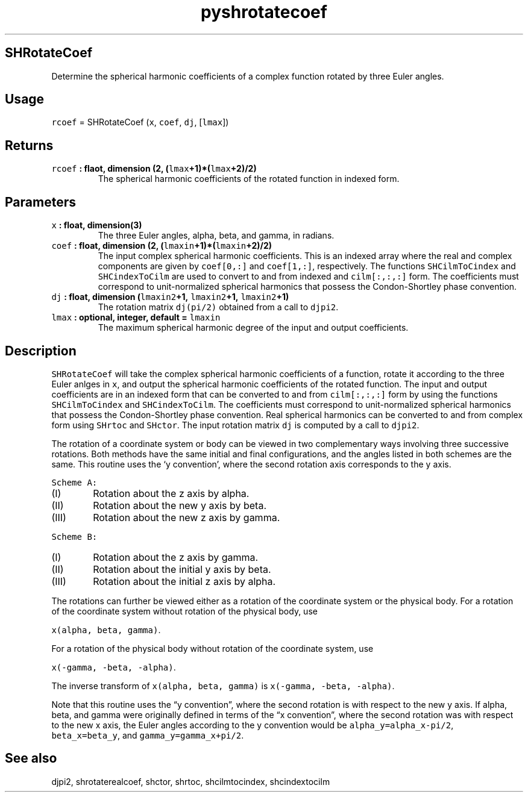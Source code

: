 .\" Automatically generated by Pandoc 2.1.1
.\"
.TH "pyshrotatecoef" "1" "2018\-03\-27" "Python" "SHTOOLS 4.2"
.hy
.SH SHRotateCoef
.PP
Determine the spherical harmonic coefficients of a complex function
rotated by three Euler angles.
.SH Usage
.PP
\f[C]rcoef\f[] = SHRotateCoef (\f[C]x\f[], \f[C]coef\f[], \f[C]dj\f[],
[\f[C]lmax\f[]])
.SH Returns
.TP
.B \f[C]rcoef\f[] : flaot, dimension (2, (\f[C]lmax\f[]+1)*(\f[C]lmax\f[]+2)/2)
The spherical harmonic coefficients of the rotated function in indexed
form.
.RS
.RE
.SH Parameters
.TP
.B \f[C]x\f[] : float, dimension(3)
The three Euler angles, alpha, beta, and gamma, in radians.
.RS
.RE
.TP
.B \f[C]coef\f[] : float, dimension (2, (\f[C]lmaxin\f[]+1)*(\f[C]lmaxin\f[]+2)/2)
The input complex spherical harmonic coefficients.
This is an indexed array where the real and complex components are given
by \f[C]coef[0,:]\f[] and \f[C]coef[1,:]\f[], respectively.
The functions \f[C]SHCilmToCindex\f[] and \f[C]SHCindexToCilm\f[] are
used to convert to and from indexed and \f[C]cilm[:,:,:]\f[] form.
The coefficients must correspond to unit\-normalized spherical harmonics
that possess the Condon\-Shortley phase convention.
.RS
.RE
.TP
.B \f[C]dj\f[] : float, dimension (\f[C]lmaxin2\f[]+1, \f[C]lmaxin2\f[]+1, \f[C]lmaxin2\f[]+1)
The rotation matrix \f[C]dj(pi/2)\f[] obtained from a call to
\f[C]djpi2\f[].
.RS
.RE
.TP
.B \f[C]lmax\f[] : optional, integer, default = \f[C]lmaxin\f[]
The maximum spherical harmonic degree of the input and output
coefficients.
.RS
.RE
.SH Description
.PP
\f[C]SHRotateCoef\f[] will take the complex spherical harmonic
coefficients of a function, rotate it according to the three Euler
anlges in \f[C]x\f[], and output the spherical harmonic coefficients of
the rotated function.
The input and output coefficients are in an indexed form that can be
converted to and from \f[C]cilm[:,:,:]\f[] form by using the functions
\f[C]SHCilmToCindex\f[] and \f[C]SHCindexToCilm\f[].
The coefficients must correspond to unit\-normalized spherical harmonics
that possess the Condon\-Shortley phase convention.
Real spherical harmonics can be converted to and from complex form using
\f[C]SHrtoc\f[] and \f[C]SHctor\f[].
The input rotation matrix \f[C]dj\f[] is computed by a call to
\f[C]djpi2\f[].
.PP
The rotation of a coordinate system or body can be viewed in two
complementary ways involving three successive rotations.
Both methods have the same initial and final configurations, and the
angles listed in both schemes are the same.
This routine uses the `y convention', where the second rotation axis
corresponds to the y axis.
.PP
\f[C]Scheme\ A:\f[]
.IP "  (I)" 6
Rotation about the z axis by alpha.
.IP " (II)" 6
Rotation about the new y axis by beta.
.IP "(III)" 6
Rotation about the new z axis by gamma.
.PP
\f[C]Scheme\ B:\f[]
.IP "  (I)" 6
Rotation about the z axis by gamma.
.IP " (II)" 6
Rotation about the initial y axis by beta.
.IP "(III)" 6
Rotation about the initial z axis by alpha.
.PP
The rotations can further be viewed either as a rotation of the
coordinate system or the physical body.
For a rotation of the coordinate system without rotation of the physical
body, use
.PP
\f[C]x(alpha,\ beta,\ gamma)\f[].
.PP
For a rotation of the physical body without rotation of the coordinate
system, use
.PP
\f[C]x(\-gamma,\ \-beta,\ \-alpha)\f[].
.PP
The inverse transform of \f[C]x(alpha,\ beta,\ gamma)\f[] is
\f[C]x(\-gamma,\ \-beta,\ \-alpha)\f[].
.PP
Note that this routine uses the \[lq]y convention\[rq], where the second
rotation is with respect to the new y axis.
If alpha, beta, and gamma were originally defined in terms of the \[lq]x
convention\[rq], where the second rotation was with respect to the new x
axis, the Euler angles according to the y convention would be
\f[C]alpha_y=alpha_x\-pi/2\f[], \f[C]beta_x=beta_y\f[], and
\f[C]gamma_y=gamma_x+pi/2\f[].
.SH See also
.PP
djpi2, shrotaterealcoef, shctor, shrtoc, shcilmtocindex, shcindextocilm
